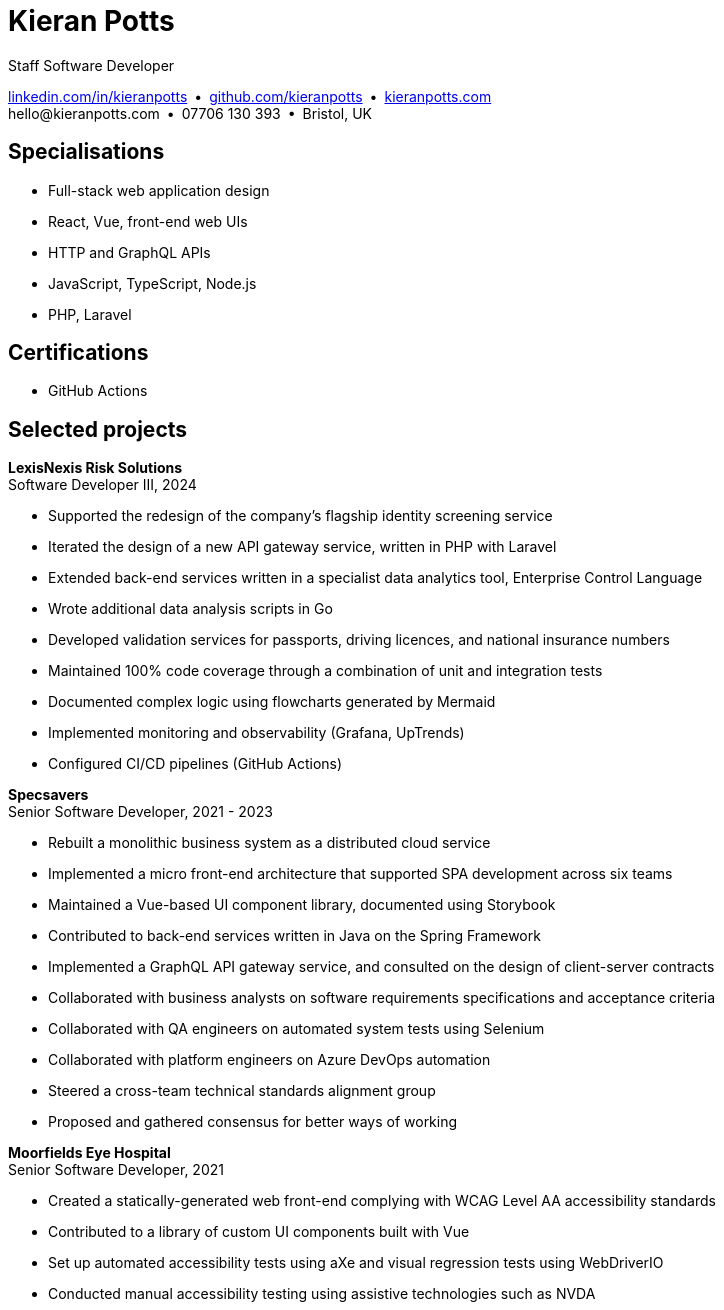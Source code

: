 = Kieran Potts
:pdf-themesdir: {docdir}/themes
:pdf-theme: cv
:!outline:
:table-caption!:
:nofooter:

:link-linkedin: https://linkedin.com/in/kieranpotts
:link-github: https://github.com/kieranpotts
:link-blog: https://kieranpotts.com/

Staff Software Developer

{link-linkedin}[linkedin.com/in/kieranpotts] • {link-github}[github.com/kieranpotts] • {link-blog}[kieranpotts.com] +
\hello@kieranpotts.com • 07706 130 393 • Bristol, UK

== Specialisations

* Full-stack web application design
* React, Vue, front-end web UIs
* HTTP and GraphQL APIs
* JavaScript, TypeScript, Node.js
* PHP, Laravel

== Certifications

* GitHub Actions

== Selected projects

[%unbreakable]
--
*LexisNexis Risk Solutions* +
Software Developer III, 2024

* Supported the redesign of the company's flagship identity screening service
* Iterated the design of a new API gateway service, written in PHP with Laravel
* Extended back-end services written in a specialist data analytics tool, Enterprise Control Language
* Wrote additional data analysis scripts in Go
* Developed validation services for passports, driving licences, and national insurance numbers
* Maintained 100% code coverage through a combination of unit and integration tests
* Documented complex logic using flowcharts generated by Mermaid
* Implemented monitoring and observability (Grafana, UpTrends)
* Configured CI/CD pipelines (GitHub Actions)

////
NOTES:
ECL is similar in concept to Hadoop's MapReduce programming model. A declarative,
functional, data-oriented, programming language, it enables the processing of big
datasets in parallel across a computer cluster.
////
--

ifdef::full[]
[%unbreakable]
--
*LiveMore Mortgages* +
Technical Lead, 2024

* Planned and coordinated a successful big-bang deployment of a major new feature
* Deployed multiple service updates to AWS, automated via CodeDeploy and GitHub Actions
* Implemented Jira Service Desk with Slack integration to improve customer support management
* Consolidated fragmented technical documentation into a single Confluence space
--
endif::[]

[%unbreakable]
--
*Specsavers* +
Senior Software Developer, 2021 - 2023

* Rebuilt a monolithic business system as a distributed cloud service
* Implemented a micro front-end architecture that supported SPA development across six teams
* Maintained a Vue-based UI component library, documented using Storybook
* Contributed to back-end services written in Java on the Spring Framework
* Implemented a GraphQL API gateway service, and consulted on the design of client-server contracts
* Collaborated with business analysts on software requirements specifications and acceptance criteria
* Collaborated with QA engineers on automated system tests using Selenium
* Collaborated with platform engineers on Azure DevOps automation
* Steered a cross-team technical standards alignment group
* Proposed and gathered consensus for better ways of working

////
NOTES:
Socrates is Specsavers' patient management system. The legacy version is a
long-lived desktop Java application. The new version, Socrates Cloud, is a
centralized cloud service, to be incrementally rolled out globally.
////
--

[%unbreakable]
--
*Moorfields Eye Hospital* +
Senior Software Developer, 2021

* Created a statically-generated web front-end complying with WCAG Level AA accessibility standards
* Contributed to a library of custom UI components built with Vue
* Set up automated accessibility tests using aXe and visual regression tests using WebDriverIO
* Conducted manual accessibility testing using assistive technologies such as NVDA
--


ifdef::history[]
[%unbreakable]
--
.Employment and education history
[cols="1,5"]
|===
|2024 - present |Contract Software Developer
|2021 - 2023    |Senior Software Developer, BJSS
|2017 - 2021    |Software Consultant, Kieran Potts Consultancy Ltd
|2016 - 2017    |Full-Stack Web Developer, Zapmap
|2014 - 2016    |Front-End Web Developer, investUP
|2006 - 2014    |Freelance Web Developer
|2004 - 2005    |Technology Writer, Deputy Editor of PC Plus magazine, Future Publishing
|2001 - 2003    |Staff Writer, ITP (Dubai)
|1998 - 2001    |First-class honours in Human Geography, Leeds University
|===
--
endif::[]
